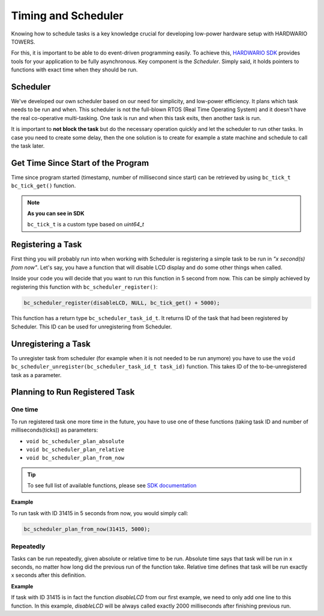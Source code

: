 ####################
Timing and Scheduler
####################

Knowing how to schedule tasks is a key knowledge crucial for developing low-power hardware setup with HARDWARIO TOWERS.

For this, it is important to be able to do event-driven programming easily.
To achieve this, `HARDWARIO SDK <https://sdk.hardwario.com>`_ provides tools for your application to be fully asynchronous.
Key component is the *Scheduler*. Simply said, it holds pointers to functions with exact time when they should be run.

*********
Scheduler
*********

We've developed our own scheduler based on our need for simplicity, and low-power efficiency.
It plans which task needs to be run and when. This scheduler is not the full-blown RTOS (Real Time Operating System) and it doesn't have the real co-operative multi-tasking.
One task is run and when this task exits, then another task is run.

It is important to **not block the task** but do the necessary operation quickly and let the scheduler to run other tasks.
In case you need to create some delay, then the one solution is to create for example a state machine and schedule to call the task later.

***********************************
Get Time Since Start of the Program
***********************************

Time since program started (timestamp, number of millisecond since start) can be retrieved by using ``bc_tick_t bc_tick_get()`` function.


.. note::

    **As you can see in SDK**

    ``bc_tick_t`` is a custom type based on *uint64_t*

******************
Registering a Task
******************

First thing you will probably run into when working with Scheduler is registering a simple task to be run in *"x second(s) from now"*.
Let's say, you have a function that will disable LCD display and do some other things when called.

.. code-block:: c
    :linenos:

    static void disableLCD(void* param) {
        (void) param;
        bc_module_lcd_off();
        // other things to do
    }

Inside your code you will decide that you want to run this function in 5 second from now.
This can be simply achieved by registering this function with ``bc_scheduler_register()``:

.. code-block:: c

    bc_scheduler_register(disableLCD, NULL, bc_tick_get() + 5000);

This function has a return type ``bc_scheduler_task_id_t``. It returns ID of the task that had been registered by Scheduler.
This ID can be used for unregistering from Scheduler.

********************
Unregistering a Task
********************

To unregister task from scheduler (for example when it is not needed to be run anymore) you have to use
the ``void bc_scheduler_unregister(bc_scheduler_task_id_t task_id)`` function. This takes ID of the to-be-unregistered task as a parameter.

*******************************
Planning to Run Registered Task
*******************************

One time
********

To run registered task one more time in the future, you have to use one of these functions (taking task ID and number of milliseconds(ticks)) as parameters:

- ``void bc_scheduler_plan_absolute``
- ``void bc_scheduler_plan_relative``
- ``void bc_scheduler_plan_from_now``

.. tip::

    To see full list of available functions, please see `SDK documentation <https://sdk.hardwario.com/group__bc__scheduler.html>`_

**Example**

To run task with ID 31415 in 5 seconds from now, you would simply call:

.. code-block:: c

    bc_scheduler_plan_from_now(31415, 5000);

Repeatedly
**********

Tasks can be run repeatedly, given absolute or relative time to be run.
Absolute time says that task will be run in x seconds, no matter how long did the previous run of the function take.
Relative time defines that task will be run exactly x seconds after this definition.

**Example**

If task with ID 31415 is in fact the function *disableLCD* from our first example, we need to only add one line to this function.
In this example, *disableLCD* will be always called exactly 2000 milliseconds after finishing previous run.

.. code-block:: c
    :linenos:

    static void disableLCD(void* param) {
        (void) param;
        bc_module_lcd_off();
        // other things to do
        bc_scheduler_plan_current_from_now(2000);
    }
